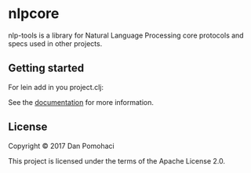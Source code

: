 * nlpcore
  :PROPERTIES:
  :CUSTOM_ID: nlp-tools
  :END:

nlp-tools is a library for Natural Language Processing core protocols and specs used in other projects.



** Getting started


For lein add in you project.clj:

[[https://clojars.org/dpom/nlpcore][https://img.shields.io/clojars/v/dpom/nlpcore.svg]]


See the [[https://dpom.github.io/nlp-tools][documentation]] for more information.


** License

Copyright © 2017 Dan Pomohaci

This project is licensed under the terms of the  Apache License 2.0.
